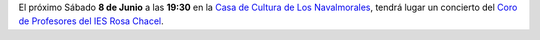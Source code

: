 .. title: Presentación de Las Tres Gemas por Oscar Hornillos
.. slug: coro-de-profesores-ies-rosa-chacel
.. date: 2019-06-02 10:00
.. tags: Actividades, Eventos, Conciertos
.. description: El próximo Sábado 8 de Junio a las 19:30 en la Casa de Cultura de Los Navalmorales, tendrá lugar un concierto del Coro de Profesores del IES Rosa Chacel.
.. previewimage: /2019/coro-de-profesores-ies-rosa-chacel.png
.. type: micro

El próximo Sábado **8 de Junio** a las **19:30** en la `Casa de Cultura de Los Navalmorales <https://goo.gl/maps/PYiqyDRaQbk9BuWW8>`_, tendrá lugar un concierto del `Coro de Profesores del IES Rosa Chacel <https://es-es.facebook.com/pages/category/Album/Coro-de-Profesores-del-IES-Rosa-Chacel-182652961883206/>`_.

.. thumbnail:: /2019/coro-de-profesores-ies-rosa-chacel.png
    :align: center
    :alt: Cartel del concierto del Coro de Profesores Rosa Chacel

    ¡Estáis todos y todas invitados!
